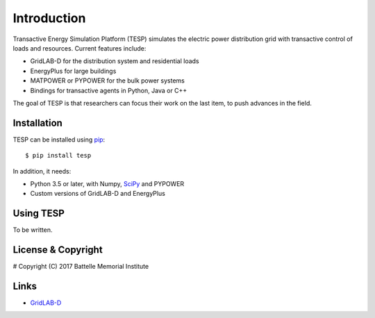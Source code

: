 ============
Introduction
============

Transactive Energy Simulation Platform (TESP) simulates 
the electric power distribution grid with transactive control
of loads and resources. Current features include:

* GridLAB-D for the distribution system and residential loads
* EnergyPlus for large buildings
* MATPOWER or PYPOWER for the bulk power systems
* Bindings for transactive agents in Python, Java or C++

The goal of TESP is that researchers can focus their work
on the last item, to push advances in the field.

Installation
============

TESP can be installed using pip_::

  $ pip install tesp

In addition, it needs:

* Python 3.5 or later, with Numpy, SciPy_ and PYPOWER
* Custom versions of GridLAB-D and EnergyPlus

Using TESP
==========

To be written.

License & Copyright
===================

#	Copyright (C) 2017 Battelle Memorial Institute

Links
=====

* GridLAB-D_

.. _Python: http://www.python.org
.. _pip: https://pip.pypa.io
.. _SciPy: http://www.scipy.org
.. _MATPOWER: http://www.pserc.cornell.edu/matpower/
.. _GridLAB-D: http://sourceforge.net/projects/gridlab-d/
